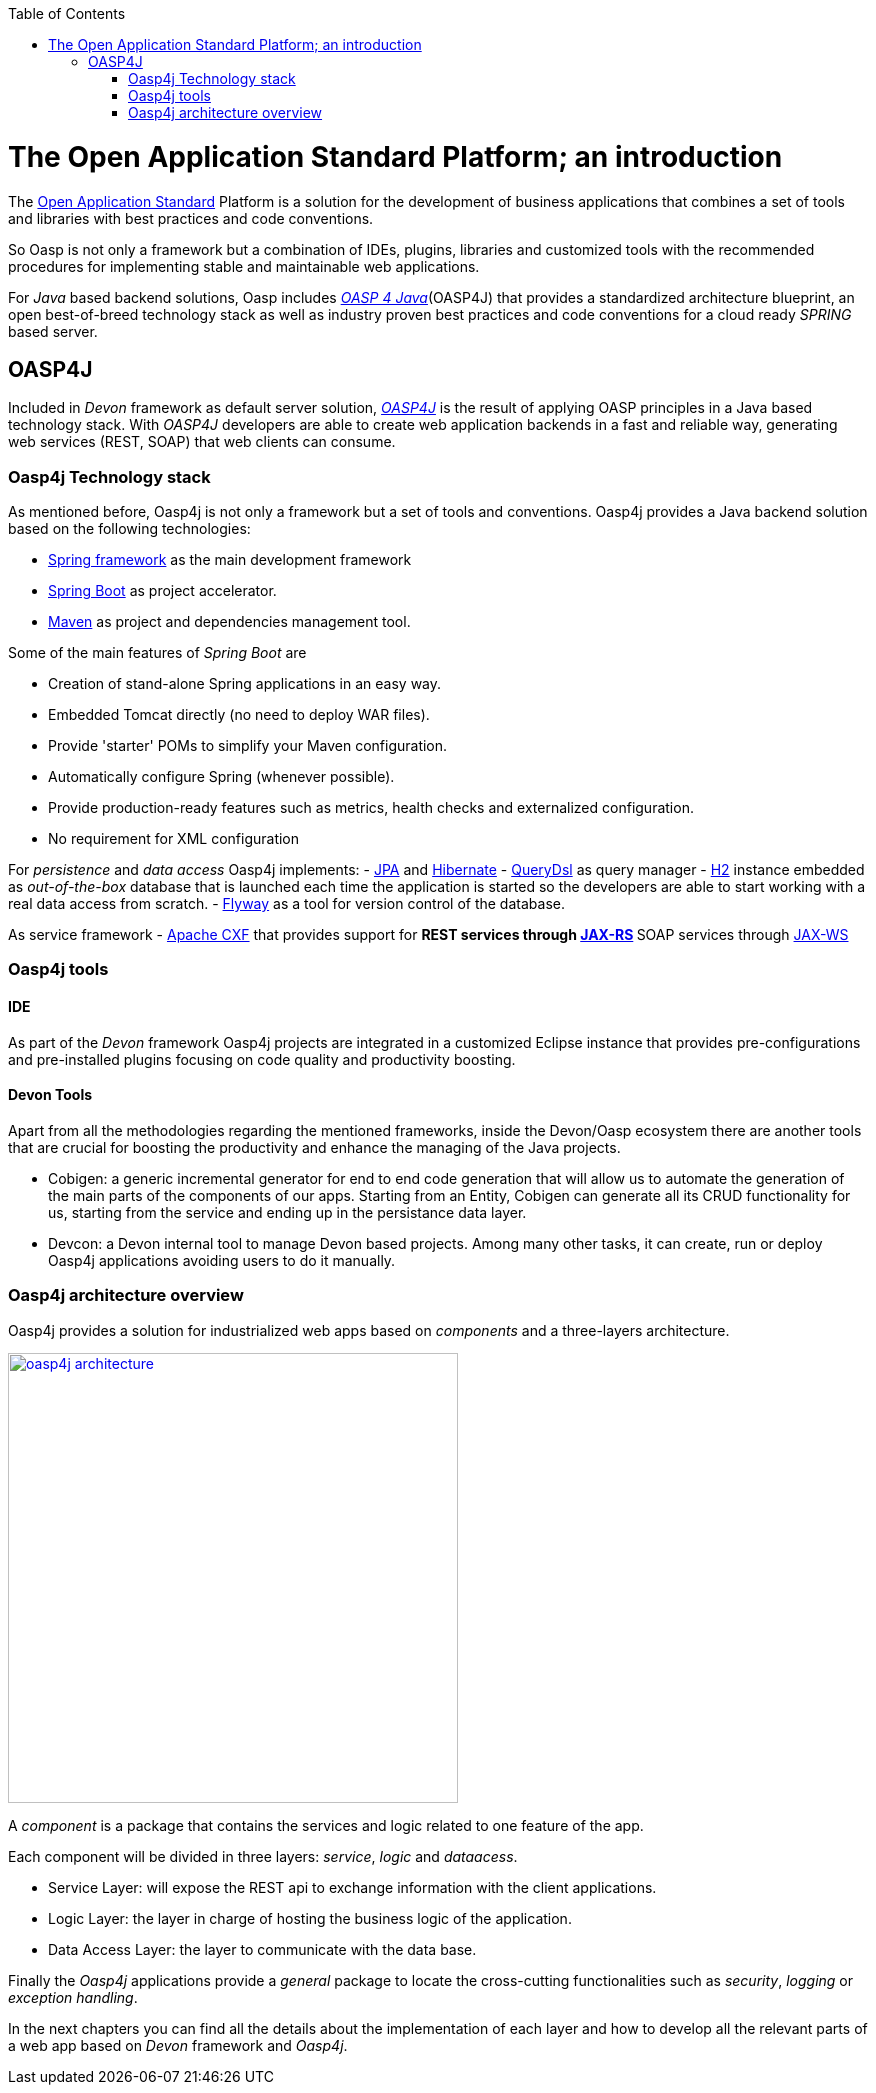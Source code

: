 :toc: macro
toc::[]

= The Open Application Standard Platform; an introduction

The http://oasp.github.io/index.html[Open Application Standard] Platform is a solution for the development of business applications that combines a set of tools and libraries with best practices and code conventions.

So Oasp is not only a framework but a combination of IDEs, plugins, libraries and customized tools with the recommended procedures for implementing stable and maintainable web applications.

For _Java_ based backend solutions, Oasp includes http://oasp.github.io/oasp4j_content/oasp4j_overview.html[_OASP 4 Java_](OASP4J) that provides a standardized architecture blueprint, an open best-of-breed technology stack as well as industry proven best practices and code conventions for a cloud ready _SPRING_ based server.

== OASP4J

Included in _Devon_ framework as default server solution, https://github.com/oasp/oasp4j[_OASP4J_] is the result of applying OASP principles in a Java based technology stack. With _OASP4J_ developers are able to create web application backends in a fast and reliable way, generating web services (REST, SOAP) that web clients can consume.

=== Oasp4j Technology stack

As mentioned before, Oasp4j is not only a framework but a set of tools and conventions. Oasp4j provides a Java backend solution based on the following technologies:

- https://spring.io/[Spring framework] as the main development framework

- https://projects.spring.io/spring-boot/[Spring Boot] as project accelerator.

- https://maven.apache.org/[Maven] as project and dependencies management tool.


Some of the main features of _Spring Boot_ are

- Creation of stand-alone Spring applications in an easy way.

- Embedded Tomcat directly (no need to deploy WAR files).

- Provide 'starter' POMs to simplify your Maven configuration.

- Automatically configure Spring (whenever possible).

- Provide production-ready features such as metrics, health checks and externalized configuration.

- No requirement for XML configuration

For _persistence_ and _data access_ Oasp4j implements:
- https://en.wikipedia.org/wiki/Java_Persistence_API[JPA] and http://hibernate.org/[Hibernate]
- http://www.querydsl.com/[QueryDsl] as query manager
- http://www.h2database.com/html/main.html[H2] instance embedded as _out-of-the-box_ database that is launched each time the application is started so the developers are able to start working with a real data access from scratch.
- https://flywaydb.org/[Flyway] as a tool for version control of the database.

As service framework
- http://cxf.apache.org/[Apache CXF] that provides support for
** REST services through https://en.wikipedia.org/wiki/Java_API_for_RESTful_Web_Services[JAX-RS]
** SOAP services through https://en.wikipedia.org/wiki/Java_API_for_XML_Web_Services[JAX-WS]

=== Oasp4j tools

==== IDE
As part of the _Devon_ framework Oasp4j projects are integrated in a customized Eclipse instance that provides pre-configurations and pre-installed plugins focusing on code quality and productivity boosting.

==== Devon Tools
Apart from all the methodologies regarding the mentioned frameworks, inside the Devon/Oasp ecosystem there are another tools that are crucial for boosting the productivity and enhance the managing of the Java projects.

- Cobigen: a generic incremental generator for end to end code generation that will allow us to automate the generation of the main parts of the components of our apps. Starting from an Entity, Cobigen can generate all its CRUD functionality for us, starting from the service and ending up in the persistance data layer.

- Devcon: a Devon internal tool to manage Devon based projects. Among many other tasks, it can create, run or deploy Oasp4j applications avoiding users to do it manually.

=== Oasp4j architecture overview

Oasp4j provides a solution for industrialized web apps based on _components_ and a three-layers architecture.

image::images/oasp4j/oasp4j_architecture.png[,width="450", link="images/oasp4j/oasp4j_architecture.png"]

A _component_ is a package that contains the services and logic related to one feature of the app.

Each component will be divided in three layers: _service_, _logic_ and _dataacess_.

- Service Layer: will expose the REST api to exchange information with the client applications.

- Logic Layer: the layer in charge of hosting the business logic of the application.

- Data Access Layer: the layer to communicate with the data base.

Finally the _Oasp4j_ applications provide a _general_ package to locate the cross-cutting functionalities such as _security_, _logging_ or _exception handling_.

In the next chapters you can find all the details about the implementation of each layer and how to develop all the relevant parts of a web app based on _Devon_ framework and _Oasp4j_.